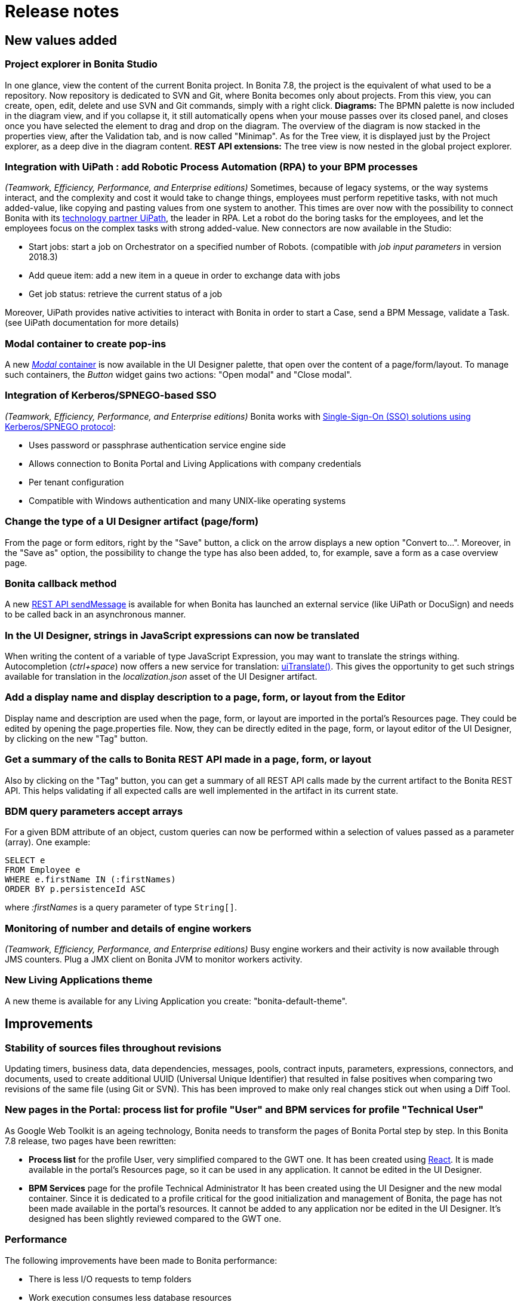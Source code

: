 = Release notes

== New values added

+++<a id="project-explorer">++++++</a>+++

=== Project explorer in Bonita Studio

In one glance, view the content of the current Bonita project. In Bonita 7.8, the project is the equivalent of what used to be a repository. Now repository is dedicated to SVN and Git, where Bonita becomes only about projects.
From this view, you can create, open, edit, delete and use SVN and Git commands, simply with a right click.
*Diagrams:*
The BPMN palette is now included in the diagram view, and if you collapse it, it still automatically opens when your mouse passes over its closed panel, and closes once you have selected the element to drag and drop on the diagram.
The overview of the diagram is now stacked in the properties view, after the Validation tab, and is now called "Minimap".
As for the Tree view, it is displayed just by the Project explorer, as a deep dive in the diagram content.
*REST API extensions:*
The tree view is now nested in the global project explorer.

+++<a id="uipath">++++++</a>+++

=== Integration with UiPath : add Robotic Process Automation (RPA) to your BPM processes

_(Teamwork, Efficiency, Performance, and Enterprise editions)_
Sometimes, because of legacy systems, or the way systems interact, and the complexity and cost it would take to change things, employees must perform repetitive tasks, with not much added-value, like copying and pasting values from one system to another. This times are over now with the possibility to connect Bonita with its https://www.bonitasoft.com/robotic-process-automation[technology partner UiPath], the leader in RPA. Let a robot do the boring tasks for the employees, and let the employees focus on the complex tasks with strong added-value. New connectors are now available in the Studio:

* Start jobs: start a job on Orchestrator on a specified number of Robots. (compatible with _job input parameters_  in version 2018.3)
* Add queue item: add a new item in a queue in order to exchange data with jobs
* Get job status: retrieve the current status of a job

Moreover, UiPath provides native activities to interact with Bonita in order to start a Case, send a BPM Message, validate a Task. (see UiPath documentation for more details)

+++<a id="modal">++++++</a>+++

=== Modal container to create pop-ins

A new link:widgets.md#modal-container[_Modal_ container] is now available in the UI Designer palette, that open over the content of a page/form/layout.
To manage such containers, the _Button_ widget gains two actions: "Open modal" and "Close modal".

+++<a id="kerberos">++++++</a>+++

=== Integration of Kerberos/SPNEGO-based SSO

_(Teamwork, Efficiency, Performance, and Enterprise editions)_
Bonita works with xref:single-sign-on-with-kerberos.adoc[Single-Sign-On (SSO) solutions using Kerberos/SPNEGO protocol]:

* Uses password or passphrase authentication service engine side
* Allows connection to Bonita Portal and Living Applications with company credentials
* Per tenant configuration
* Compatible with Windows authentication and many UNIX-like operating systems

+++<a id="convert">++++++</a>+++

=== Change the type of a UI Designer artifact (page/form)

From the page or form editors, right by the "Save" button, a click on the arrow displays a new option "Convert to...". Moreover, in the "Save as" option, the possibility to change the type has also been added, to, for example, save a form as a case overview page.

+++<a id="callback">++++++</a>+++

=== Bonita callback method

A new link:bpm-api.md#message[REST API sendMessage] is available for when Bonita has launched an external service (like UiPath or DocuSign) and needs to be called back in an asynchronous manner.

+++<a id="translate-expression">++++++</a>+++

=== In the UI Designer, strings in JavaScript expressions can now be translated

When writing the content of a variable of type JavaScript Expression, you may want to translate the strings withing.
Autocompletion (_ctrl+space_) now offers a new service for translation: link:multi-language-pages.md#uiTranslate[uiTranslate()].
This gives the opportunity to get such strings available for translation in the _localization.json_ asset of the UI Designer artifact.

+++<a id="metadata">++++++</a>+++

=== Add a display name and display description to a page, form, or layout from the Editor

Display name and description are used when the page, form, or layout are imported in the portal's Resources page.
They could be edited by opening the page.properties file. Now, they can be directly edited in the page, form, or layout editor of the UI Designer, by clicking on the new "Tag" button.

+++<a id="bonita-calls">++++++</a>+++

=== Get a summary of the calls to Bonita REST API made in a page, form, or layout

Also by clicking on the "Tag" button, you can get a summary of all REST API calls made by the current artifact to the Bonita REST API.
This helps validating if all expected calls are well implemented in the artifact in its current state.

+++<a id="clause-in">++++++</a>+++

=== BDM query parameters accept arrays

For a given BDM attribute of an object, custom queries can now be performed within a selection of values passed as a parameter (array).
One example:

[source,sql]
----
SELECT e
FROM Employee e
WHERE e.firstName IN (:firstNames)
ORDER BY p.persistenceId ASC
----

where _:firstNames_ is a query parameter of type `String[]`.

+++<a id="workers-logs">++++++</a>+++

=== Monitoring of number and details of engine workers

_(Teamwork, Efficiency, Performance, and Enterprise editions)_
Busy engine workers and their activity is now available through JMS counters. Plug a JMX client on Bonita JVM to monitor workers activity.

+++<a id="bonita-theme">++++++</a>+++

=== New Living Applications theme

A new theme is available for any Living Application you create: "bonita-default-theme".
+++<a id="improvements">++++++</a>+++

== Improvements

+++<a id="uuid">++++++</a>+++

=== Stability of sources files throughout revisions

Updating timers, business data, data dependencies, messages, pools, contract inputs, parameters, expressions, connectors, and documents, used to create additional UUID (Universal Unique Identifier) that resulted in false positives when comparing two revisions of the same file (using Git or SVN). This has been improved to make only real changes stick out when using a Diff Tool.

+++<a id="gwt">++++++</a>+++

=== New pages in the Portal: process list for profile "User" and BPM services for profile "Technical User"

As Google Web Toolkit is an ageing technology, Bonita needs to transform the pages of Bonita Portal step by step.
In this Bonita 7.8 release, two pages have been rewritten:

* *Process list* for the profile User, very simplified compared to the GWT one.
It has been created using https://reactjs.org/[React]. It is made available in the portal's Resources page, so it can be used in any application. It cannot be edited in the UI Designer.
* *BPM Services* page for the profile Technical Administrator
It has been created using the UI Designer and the new modal container. Since it is dedicated to a profile critical for the good initialization and management of Bonita, the page has not been made available in the portal's resources. It cannot be added to any application nor be edited in the UI Designer. It's designed has been slightly reviewed compared to the GWT one.

+++<a id="performance">++++++</a>+++

=== Performance

The following improvements have been made to Bonita performance:

* There is less I/O requests to temp folders
* Work execution consumes less database resources
* The login REST APIs mechanism consumes less resources
* At engine startup and BPM services resume, the process dependencies loading consumes less memory

A special attention has also been carried out to an improved deletion mechanism of archived cases. Deleting archived cases is now way more efficient.

WARNING:
As a result, some xref:event-handlers.adoc[Events] are not triggered anymore (among others: ARCHIVED_FLOWNODE_INSTANCE_DELETED, only concerns deletion of *archived* elements).
If you used these events and still need them, there is a way to switch back to the previous deletion mechanism.
In such cases, please contact Customer Support to activate this legacy deletion mechanism.
Be aware that this legacy deletion mechanism is deprecated and will be deleted in a future version. There will be not support in the long-term.


+++<a id="rest-timeout">++++++</a>+++

=== REST connector Read timeout is configurable

In the REST connector, it is now possible to set the connection timeout (during connection) and the socket timeout (lack of answer of the distant machine after connection).
The default value is one minute for both, the values that were hard-coded before.

+++<a id="ldap-error">++++++</a>+++

=== LDAP synchronizer manages errors and continues on fail

Better error management during LDAP synchronization.

+++<a id="operations-apiaccessor">++++++</a>+++

=== Warning on best practices when using API in operations

In diagram operations, the right operand should only use the apiAccessor with read-only methods. After helping several customers with scripts calling the apiAccessor with "write"-type methods, we have created a warning in the studio, when detecting the apiAccessor is called in an operation script.

+++<a id="technology-updates">++++++</a>+++

== Technology updates

+++<a id="tomcat">++++++</a>+++

=== Tomcat 8.5.34

Update to a newer Tomcat version. Find more info on the https://tomcat.apache.org/tomcat-8.5-doc/changelog.html[Tomcat changelog official page]

+++<a id="other-dependencies">++++++</a>+++

== Other dependency updates

+++<a id="spring">++++++</a>+++

=== Spring

Some internal libraries have been updated to newer versions:

* spring framework version is now 5.0.10.RELEASE
* spring-boot version is now 2.0.6.RELEASE

+++<a id="feature-removals">++++++</a>+++

== Feature removals

+++<a id="6.x-form">++++++</a>+++

=== 6.x forms/case overview pages based on GWT technology

Studio forms and case overview pages based on Google Web Toolkit (GWT) technology are not supported anymore, starting with Bonita 7.8. +
They have been removed from Bonita Studio and Bonita Runtime. +
Here is what changed:

==== In Bonita Studio and Bonita Runtimes

* In the studio:
 ** Importing a .bos will not import such forms
 ** Cloning a Git repository or migrating a SVN repository will remove such forms
 ** Items removed:
 ** The "Resources" tab
 ** The "Application" tab and associated configuration in the processes (Pageflow transition, Entry forms, View forms, Recap forms, etc.)
 ** Look'n'feels, validators, forms and widgets templates, and theme editor
 ** The "Legacy 6.x" option in the "Execution > Form" tab
* In a repository/project, there is no more "Application resources" folder.
* At Runtime, installing a process (.bar file) with forms/pages developed using Google Web Toolkit is not possible anymore

==== Migration paths

The migration will handle the attempt to migrate projects with GWT forms/case overview pages:

* If no GWT form/overview page is found, migration is performed
* If all processes with GWT forms have _only archived cases and are disabled_, migration will be performed. If a GWT case overview page is found, it is replaced by the default Bonita overview page.
* If one process with GWT forms is enabled and/or has open cases, migration will not be performed at all

If you face the latest case:

. Create a new version for each process that uses GWT forms.
. Use Bonita Studio from your pre-7.8.0 version to xref:migrate-a-form-from-6-x.adoc[replace such forms/pages] by forms/pages created with more recent technologies and newer concepts, offered since Bonita 7.0: xref:ui-designer-overview.adoc[UI Designer] and xref:contracts-and-contexts.adoc[contract and context].
. Deploy the new process version (.bar file) and disable the old one. No more new cases with this old process version will be created.

Then, it depends on the Bonita Edition:

* *Community edition*: You must wait for all remaining running cases of the old process version to complete. You will be able to migrate to Bonita 7.8 once all such cases are completed.
* *Enterprise edition*: You do not need to wait for all the cases to complete: the Administrator or Process Manager can replace GWT forms with a compliant form in the process details. Once all processes with open cases using GWT forms have been updated, the migration to Bonita 7.8 can be performed.

+++<a id="bar-importer">++++++</a>+++

=== 5.x BAR file import in Studio

It is no longer possible to import BAR files created with Bonita 5.x in the Studio. If you still need to migrate 5.x bar, use Bonita Studio *7.7.x* version.

=== Directory "Resources/forms" for the business archives

This used to store Legacy v6 forms. When migrating a production environment to 7.8.0, it will be removed from the database.

=== Debug action in Studio

Debug, the option to run a diagram without its connectors, is not supported anymore, as its value proved to be too small.

=== Complex data types are deprecated

If you need to use custom types, it is recommended to use Business Object from the BDM. You can also create your own POJOs in Groovy using a custom Groovy script or import a jar dependency in your project.

== Bug fixes

[discrete]
==== Fixes in Documentation

* BS-17850	Missing documentation for REST API extension creation with Community Edition
* BS-17993	Missing information about possible filters when searching for case using REST API
* BS-18444	Whole Javascript expression variable reset when a Collection object is changed in a Form
* BS-18494	No fallback to English when translation not provided in Mobile app
* BS-19105	Studio Import: unable to recognize git repositories after studio migration
* BS-19158	Default SAML configuration doesn't work with AD FS

=== Fixes in Bonita 7.8.4 (2019-04-11)

==== Fixes in Engine component

* BR-68	BDM REST API response JSON is huge
* BR-69	SQLServerException error when deleting cases with more then 2100 subprocesses
* BS-19024 Custom page update sometimes doesn't work unless you restart the platform
* BS-19298 Process may end up locked forever

==== Fixes in Studio component

* BST-95 Revert change in the Git staging view is not refreshing project view
* BST-122 Studio crashes when the user tries to switch repository while the engine is still starting
* BST-124 Organization - all memberships updated when adding/changing a role
* BST-142 Importing 7.8.1 worskpace fails in 7.8.3
* BST-177 Search index not built with la-builder
* BST-210 Avoir Studio freeze if the user start to switch into a repository shared with git / svn just after the Studio launch
* BST-221 UID allows to have 2 forms with same name when created from the Studio: this breaks LA Builder
* BS-19331 Groovy scripts with a custom package are not exported correctly

==== Fixes in UI Designer component

* UID-30 When a form or a page is renamed in the UID, the field 'displayName' is not updated in the json
* UID-38 Select widget set bound value to null
* UID-54 The default display name of every (new?) form is "newForm", regardless of the form name

==== Fixes in Web/Portal component

* BPO-23 (BS-18671) Update of manager using the community Portal is not saved
* BPO-58 Wrong business data retrieved in open case Overview page when open Case Id equals an Archived case id already existing in the db
* BPO-71 REST API - bpm/humanTask filter by displayName doesn't work
* BS-19284 Cases open and archived tabs show inconsistent Display and Technical Process Name in the process Name column

=== Fixes in Bonita 7.8.3 (2019-03-07)

==== Fixes in Studio component

* BST-49 Allow condition on a sequence flow that connect a BPMN element to a parallel gateway
* BST-77 Diagram overview broken after pool sizing in the Studio
* BST-94 Bonita la builder doesn't work if a process contains a decision table
* BST-96 Impossible to import a BOS renamed in 7.8.0 in other Community Studios
* BST-93	BCD livingapp build fails with ClassNotFoundException: org.bonitasoft.studio.decision.core.DecisionTableUtil whenthere are flows using "decision tables" in the repository
* BST-100 Project explorer makes Studio considerably slower on Windows

==== Fixes in UI Designer component

* UID-8 Display placeholder option on Datepicker widget if an expression is set
* UID-11 Bonita API resource Template path truncated when exported in page.properties
* UID-33 Editing a custom widget property breaks the parent artifacts
* UID-35 Editing a custom widget property breaks the parent fragment and parent artifact
* UID-37 UI Designer workspace gets corrupted when renaming a fragment

==== Fixes in Web/Portal component

* BPO-35 Multiple documents are not displayed in the case overview
* BPO-57 [Case Overview] caseDocument Rest API should be used instead of context to retrieve case documents

=== Fixes in Bonita 7.8.2 (2019-02-07)

==== Fixes in Engine component

* BS-19200 Misleading LOG - NullPointerException when process does not find Business Object's java method in deployed BDM

==== Fixes in UI Designer component

* BS-19257 Wrong place holder in the Date Picker says "mm/dd/yyyy" instead of "dd MMM yyy"

==== Fixes in Web/Portal component

* BS-19118 404 HTTP status code + SEVERE and Exception generated by the Portal due to misusage of ProcessAPI.getArchivedProcessInstanceExecutionContext()

=== Fixes in Bonita 7.8.1 (2019-01-17)

==== Fixes in Engine component

* BS-19123	Transient activity data instance should be reevaluated when needed when using `getActivityTransientDataInstance`
* BS-19107	MultiInstance variable 'numberOfCompletedInstances' not available in expression evaluation
* BS-19104 Unclear/Useless exception when merging a null Business Objects into a Multiple Business Data reference
* BS-19084	Provided variable 'activityInstanceId' is not available in default value expression of a task variable

==== Fixes in Studio component

* BS-19236	Impossible to import a BOS with a renamed diagram in Community
* BS-19201	When importing an old .bos archive, migration is performed on diagrams with the 'keep existing' flag
* BS-19095	Studio Import: Unresolved dependency for expression of type Variable

==== Fixes in UI Designer component

* BS-19177 SELECT widget continually re-evaluates the selected value
* BS-19144 UI Designer data table does not sort correctly when column key uses filter
* BS-18911 Form name size limitation incorrect. Currently 240 characters, should be 228 characters
* BS-17278 Cannot update custom widget property

==== Fixes in Web/Portal component

* BS-19185	Cannot bypass SAML authentication when using /bonita/login.jsp
* BS-19183	In portal, if you open the language modal in settings, the current language is always english and not the current one
* BS-19181	In portal, after switching language, there are 2 cookies BOS_Locale instead of one
* BS-19158	Default SAML configuration doesn't work with AD FS (Active Directory Federation Services)

=== Fixes in Bonita 7.8.0 (2018-12-06)

==== Fixes in Engine component

* BS-16972	Engine classloader refresh should use less Heap memory on Engine startup and BPM services resume
* BS-17905	LDAP Synchronizer failure with Microsoft Active Directory when MaxValRange limit reached for member in a uniq group
* BS-18131	Performance issue when retrieving process.bpmn from bar resources
* BS-18528	Engine logs should allow to troubleshoot why licence in DB is not loaded
* BS-18563	Engine arbitrarily fails with License Error 51,27 at server start-up on Windows
* BS-18615	Missing Hibernate query searchSProcessInstancewithSProcessSupervisor
* BS-18741	Operation does not apply changes within the same transaction for document list
* BS-18745	Operation: Assignment to a list of document from a list of File from the contract is failing when one element is null
* BS-18783	SKIP button on a Failed Task, with Interrupting boundary event, does not cancel the event
* BS-18847	Parallel archive cases deletion via REST API does not delete all rows
* BS-18866	Deletion of archived case times out because it takes too long to execute
* BS-18900	Operation does not apply changes within the same transaction for single document
* BS-19062	Lazy referenced BO field to itself fails to serialize with StackOverflowError
* BS-19073	Archived contract data are never deleted
+
==== Fixes in Studio component
* BS-18588	String process variable in diagram appears as Boolean in .proc file
* BS-18664	Studio thread takes 100% CPU when selecting a call activity
* BS-18707	UI designer forms and pages SVN delete only remove file in Local and tag as Missing instead of Delete
* BS-18708	The bonita la builder doesn't build the global zip correctly (add a slash root folder)
* BS-18861	Typo in description Git Clone assistant 2nd window clone destination
* BS-18903	Nothing indicates you cannot click OK because your Groovy script is not named
* BS-18946	Studio launches several processes to open BDM H2 console
* BS-19033	Git reset leaves files that should not be there
* BS-19105	Studio Import: unable to recognize git repositories after studio migration
+
==== Fixes in UI Designer component
* BS-18472	Rename fragment does not rename fragment used in a container in a form
* BS-18860	Date widget input not removed from binded variable
* BS-19006	Cannot use a exported page from UID if one of widget asset is inactive
* BS-19100	Rename a fragment replace others fragments reference use in a page same page
+
==== Fixes in Web/Portal component
* BS-18847	Parallel archive cases deletion via REST API does not delete all rows
* BS-18672	Do some check in caseOverview to ensure display in any case.
* BS-18770	Profile User should not be able to see the list of users installed on the platform using a call to API/identity/user
* BS-18816	Due Date translation is lost in the tasklist page imported inside a custom profile or living application
* BS-18818	Due Date format is wrong in japanese
* BS-18968	Security issue on Tomcat (CVE-2018-8037) impact Tomcat bundle
* BS-19032	404 not found: Task's form and process' form displayed in a living application cannot load the assets (image and font) listed in the CSS of the application's theme
